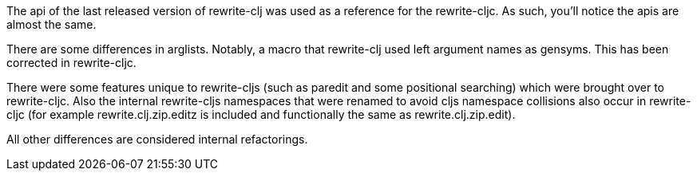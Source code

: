 The api of the last released version of rewrite-clj was used as a reference for
the rewrite-cljc. As such, you'll notice the apis are almost the same.

There are some differences in arglists. Notably, a macro that rewrite-clj used
left argument names as gensyms. This has been corrected in rewrite-cljc.

There were some features unique to rewrite-cljs (such as paredit and some
positional searching) which were brought over to rewrite-cljc. Also the internal
rewrite-cljs namespaces that were renamed to avoid cljs namespace collisions
also occur in rewrite-cljc (for example rewrite.clj.zip.editz is included and
functionally the same as rewrite.clj.zip.edit).

All other differences are considered internal refactorings.
